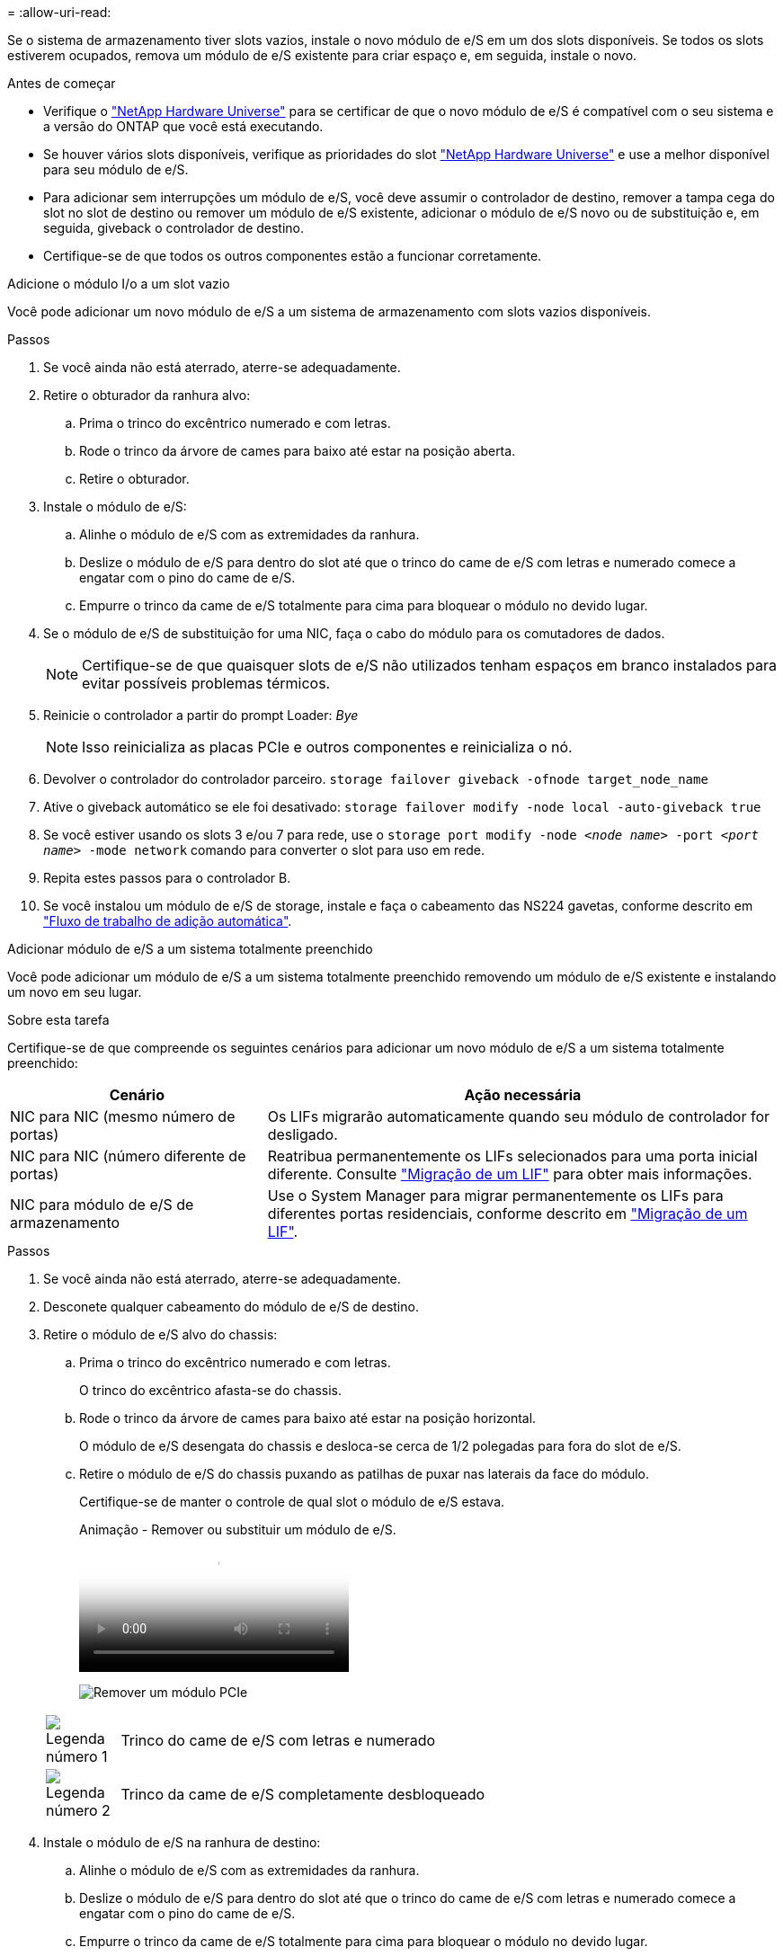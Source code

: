 = 
:allow-uri-read: 


Se o sistema de armazenamento tiver slots vazios, instale o novo módulo de e/S em um dos slots disponíveis. Se todos os slots estiverem ocupados, remova um módulo de e/S existente para criar espaço e, em seguida, instale o novo.

.Antes de começar
* Verifique o https://hwu.netapp.com/["NetApp Hardware Universe"^] para se certificar de que o novo módulo de e/S é compatível com o seu sistema e a versão do ONTAP que você está executando.
* Se houver vários slots disponíveis, verifique as prioridades do slot https://hwu.netapp.com/["NetApp Hardware Universe"^] e use a melhor disponível para seu módulo de e/S.
* Para adicionar sem interrupções um módulo de e/S, você deve assumir o controlador de destino, remover a tampa cega do slot no slot de destino ou remover um módulo de e/S existente, adicionar o módulo de e/S novo ou de substituição e, em seguida, giveback o controlador de destino.
* Certifique-se de que todos os outros componentes estão a funcionar corretamente.


[role="tabbed-block"]
====
.Adicione o módulo I/o a um slot vazio
--
Você pode adicionar um novo módulo de e/S a um sistema de armazenamento com slots vazios disponíveis.

.Passos
. Se você ainda não está aterrado, aterre-se adequadamente.
. Retire o obturador da ranhura alvo:
+
.. Prima o trinco do excêntrico numerado e com letras.
.. Rode o trinco da árvore de cames para baixo até estar na posição aberta.
.. Retire o obturador.


. Instale o módulo de e/S:
+
.. Alinhe o módulo de e/S com as extremidades da ranhura.
.. Deslize o módulo de e/S para dentro do slot até que o trinco do came de e/S com letras e numerado comece a engatar com o pino do came de e/S.
.. Empurre o trinco da came de e/S totalmente para cima para bloquear o módulo no devido lugar.


. Se o módulo de e/S de substituição for uma NIC, faça o cabo do módulo para os comutadores de dados.
+

NOTE: Certifique-se de que quaisquer slots de e/S não utilizados tenham espaços em branco instalados para evitar possíveis problemas térmicos.

. Reinicie o controlador a partir do prompt Loader: _Bye_
+

NOTE: Isso reinicializa as placas PCIe e outros componentes e reinicializa o nó.

. Devolver o controlador do controlador parceiro. `storage failover giveback -ofnode target_node_name`
. Ative o giveback automático se ele foi desativado: `storage failover modify -node local -auto-giveback true`
. Se você estiver usando os slots 3 e/ou 7 para rede, use o `storage port modify -node __<node name>__ -port __<port name>__ -mode network` comando para converter o slot para uso em rede.
. Repita estes passos para o controlador B.
. Se você instalou um módulo de e/S de storage, instale e faça o cabeamento das NS224 gavetas, conforme descrito em link:../ns224/hot-add-shelf-overview.html["Fluxo de trabalho de adição automática"].


--
.Adicionar módulo de e/S a um sistema totalmente preenchido
--
Você pode adicionar um módulo de e/S a um sistema totalmente preenchido removendo um módulo de e/S existente e instalando um novo em seu lugar.

.Sobre esta tarefa
Certifique-se de que compreende os seguintes cenários para adicionar um novo módulo de e/S a um sistema totalmente preenchido:

[cols="1,2"]
|===
| Cenário | Ação necessária 


 a| 
NIC para NIC (mesmo número de portas)
 a| 
Os LIFs migrarão automaticamente quando seu módulo de controlador for desligado.



 a| 
NIC para NIC (número diferente de portas)
 a| 
Reatribua permanentemente os LIFs selecionados para uma porta inicial diferente. Consulte https://docs.netapp.com/ontap-9/topic/com.netapp.doc.onc-sm-help-960/GUID-208BB0B8-3F84-466D-9F4F-6E1542A2BE7D.html["Migração de um LIF"^] para obter mais informações.



 a| 
NIC para módulo de e/S de armazenamento
 a| 
Use o System Manager para migrar permanentemente os LIFs para diferentes portas residenciais, conforme descrito em https://docs.netapp.com/ontap-9/topic/com.netapp.doc.onc-sm-help-960/GUID-208BB0B8-3F84-466D-9F4F-6E1542A2BE7D.html["Migração de um LIF"^].

|===
.Passos
. Se você ainda não está aterrado, aterre-se adequadamente.
. Desconete qualquer cabeamento do módulo de e/S de destino.
. Retire o módulo de e/S alvo do chassis:
+
.. Prima o trinco do excêntrico numerado e com letras.
+
O trinco do excêntrico afasta-se do chassis.

.. Rode o trinco da árvore de cames para baixo até estar na posição horizontal.
+
O módulo de e/S desengata do chassis e desloca-se cerca de 1/2 polegadas para fora do slot de e/S.

.. Retire o módulo de e/S do chassis puxando as patilhas de puxar nas laterais da face do módulo.
+
Certifique-se de manter o controle de qual slot o módulo de e/S estava.

+
.Animação - Remover ou substituir um módulo de e/S.
video::3a5b1f6e-15ec-40b4-bb2a-adf9016af7b6[panopto]
+
image:../media/drw_a900_remove_PCIe_module.png["Remover um módulo PCIe"]

+
[cols="10,90"]
|===


 a| 
image::../media/icon_round_1.png[Legenda número 1]
 a| 
Trinco do came de e/S com letras e numerado



 a| 
image:../media/icon_round_2.png["Legenda número 2"]
 a| 
Trinco da came de e/S completamente desbloqueado

|===


. Instale o módulo de e/S na ranhura de destino:
+
.. Alinhe o módulo de e/S com as extremidades da ranhura.
.. Deslize o módulo de e/S para dentro do slot até que o trinco do came de e/S com letras e numerado comece a engatar com o pino do came de e/S.
.. Empurre o trinco da came de e/S totalmente para cima para bloquear o módulo no devido lugar.


. Repita as etapas de remoção e instalação para substituir módulos adicionais para o controlador A.
. Se o módulo de e/S de substituição for uma NIC, faça o cabo do módulo ou dos módulos para os comutadores de dados.
. Reinicie o controlador a partir do prompt Loader:
+
.. Verifique a versão do BMC no controlador: `system service-processor show`
.. Atualize o firmware do BMC, se necessário: `system service-processor image update`
.. Reinicie o nó: `bye`
+

NOTE: Isso reinicializa as placas PCIe e outros componentes e reinicializa o nó.

+

NOTE: Se encontrar um problema durante a reinicialização, consulte https://mysupport.netapp.com/site/bugs-online/product/ONTAP/BURT/1494308["BURT 1494308 - o desligamento do ambiente pode ser acionado durante a substituição do módulo de e/S."]



. Devolver o controlador do controlador parceiro. `storage failover giveback -ofnode target_node_name`
. Ative o giveback automático se ele foi desativado: `storage failover modify -node local -auto-giveback true`
. Se você adicionou:
+
[cols="1,2"]
|===
| Se o módulo I/o for um... | Então... 


 a| 
Módulo NIC nos slots 3 ou 7,
 a| 
Use o `storage port modify -node *_<node name>__ -port *_<port name>__ -mode network` comando para cada porta.



 a| 
Módulo de armazenamento
 a| 
Instale e faça o cabeamento das NS224 prateleiras, conforme descrito em link:../ns224/hot-add-shelf-overview.html["Fluxo de trabalho de adição automática"].

|===
. Repita estes passos para o controlador B.


--
====